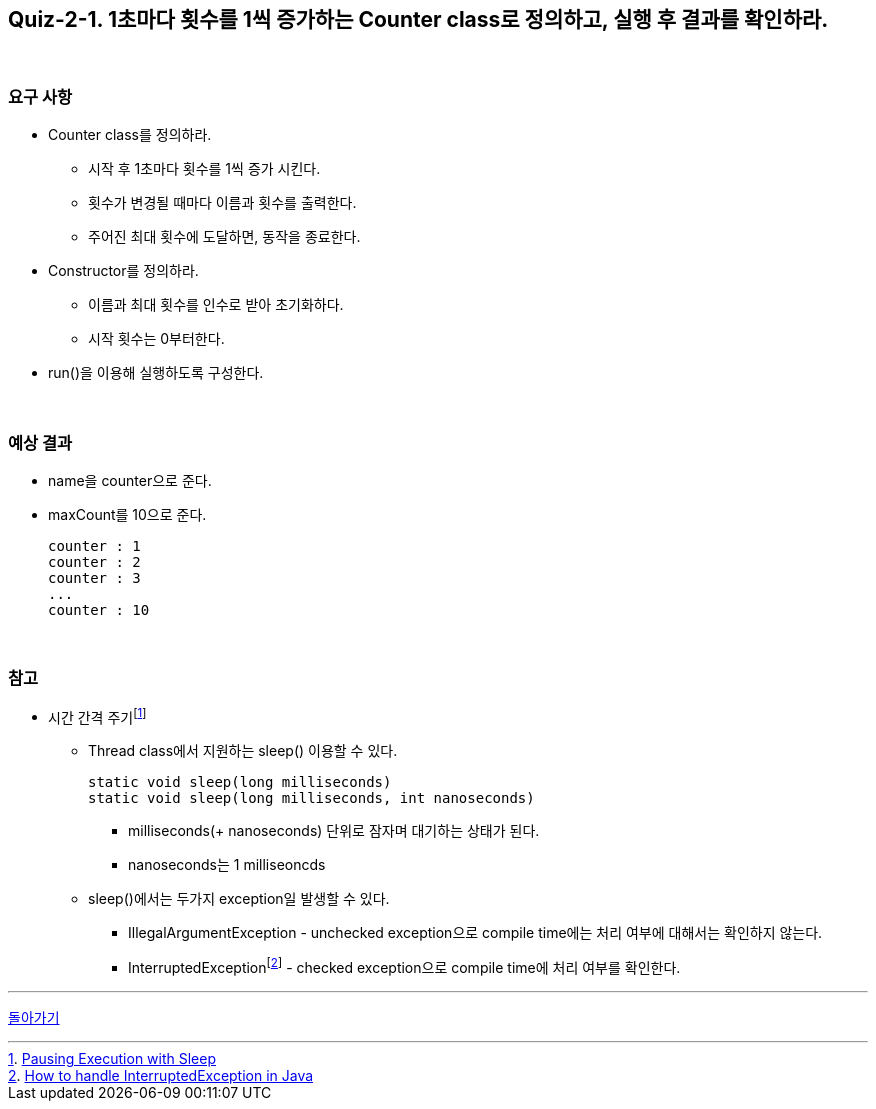 == Quiz-2-1. 1초마다 횟수를 1씩 증가하는 Counter class로 정의하고, 실행 후 결과를 확인하라.

{empty} +

=== 요구 사항

* Counter class를 정의하라.
** 시작 후 1초마다 횟수를 1씩 증가 시킨다.
** 횟수가 변경될 때마다 이름과 횟수를 출력한다.
** 주어진 최대 횟수에 도달하면, 동작을 종료한다.
* Constructor를 정의하라.
** 이름과 최대 횟수를 인수로 받아 초기화하다.
** 시작 횟수는 0부터한다.
* run()을 이용해 실행하도록 구성한다.


{empty} +

=== 예상 결과

* name을 counter으로 준다.
* maxCount를 10으로 준다.
+
--
====
[source,console]
----
counter : 1
counter : 2
counter : 3
...
counter : 10
----
====
--
+

{empty} +

=== 참고

* 시간 간격 주기footnote:[https://docs.oracle.com/javase/tutorial/essential/concurrency/sleep.html[Pausing Execution with Sleep]]
** Thread class에서 지원하는 sleep() 이용할 수 있다.
+
--
[source,java]
----
static void sleep(long milliseconds)
static void sleep(long milliseconds, int nanoseconds)
----
*** milliseconds(+ nanoseconds) 단위로 잠자며 대기하는 상태가 된다.
*** nanoseconds는 1 milliseoncds
--
+
** sleep()에서는 두가지 exception일 발생할 수 있다.
*** IllegalArgumentException - unchecked exception으로 compile time에는 처리 여부에 대해서는 확인하지 않는다.
*** InterruptedExceptionfootnote:[https://www.baeldung.com/java-interrupted-exception[How to handle InterruptedException in Java]] - checked exception으로 compile time에 처리 여부를 확인한다.

---

link:02.thread_class_extension.adoc[돌아가기]
